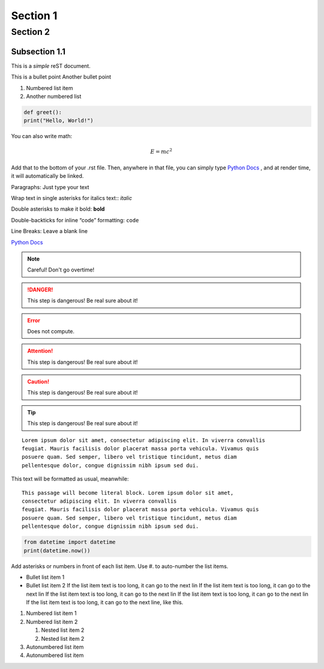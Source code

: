 
Section 1
========================================

Section 2
---------------------------------------------

------------------
Subsection 1.1
------------------

This is a *simple* reST document.

This is a bullet point
Another bullet point

1. Numbered list item
2. Another numbered list

.. code-block:: python 
  
  def greet():
  print("Hello, World!")

You can also write math:

.. math::
  
  E = mc^2

Add that to the bottom of your .rst file. Then, anywhere in that file, you can simply type `Python Docs`_ , and at render time, it will automatically be linked.

Paragraphs: Just type your text

Wrap text in single asterisks for italics text:: *italic*

Double asterisks to make it bold: **bold**

Double-backticks for inline “code” formatting: ``code``

Line Breaks: Leave a blank line

`Python Docs <https://docs.python.org>`_

.. note::
  Careful! Don't go overtime!

.. danger::
  This step is dangerous! Be real sure about it!

.. Error::
  Does not compute.

.. attention::
  This step is dangerous! Be real sure about it!

.. caution::
  This step is dangerous! Be real sure about it!
  
.. tip::
  This step is dangerous! Be real sure about it!

::

  Lorem ipsum dolor sit amet, consectetur adipiscing elit. In viverra convallis
  feugiat. Mauris facilisis dolor placerat massa porta vehicula. Vivamus quis
  posuere quam. Sed semper, libero vel tristique tincidunt, metus diam
  pellentesque dolor, congue dignissim nibh ipsum sed dui.

This text will be formatted as usual, meanwhile::

   This passage will become literal block. Lorem ipsum dolor sit amet,
   consectetur adipiscing elit. In viverra convallis
   feugiat. Mauris facilisis dolor placerat massa porta vehicula. Vivamus quis
   posuere quam. Sed semper, libero vel tristique tincidunt, metus diam
   pellentesque dolor, congue dignissim nibh ipsum sed dui.

.. code:: python

    from datetime import datetime
    print(datetime.now())

Add asterisks or numbers in front of each list item. 
Use #. to auto-number the list items.

* Bullet list item 1
* Bullet list item 2
  If the list item text is too long, it can go to the next lin If the list item text is too long, it can go to the next lin If the list item text is too long, it can go to the next lin If the list item text is too long, it can go to the next lin If the list item text is too long, it can go to the next line, like this.

1. Numbered list item 1
2. Numbered list item 2

   1. Nested list item 2
   2. Nested list item 2

#. Autonumbered list item
#. Autonumbered list item

.. This line will not be rendered.

..
   You can have multiline comments, by adding indented text blocks.
   This line will not be rendered.

   This is still a comment.


.. image:: https://github.com/allegheny-college-cmpsc-104-Fall-2024/classDocs/blob/main/lessons/week9_rst/src/image1.jpg



















  
.. _Python Docs: https://docs.python.org
